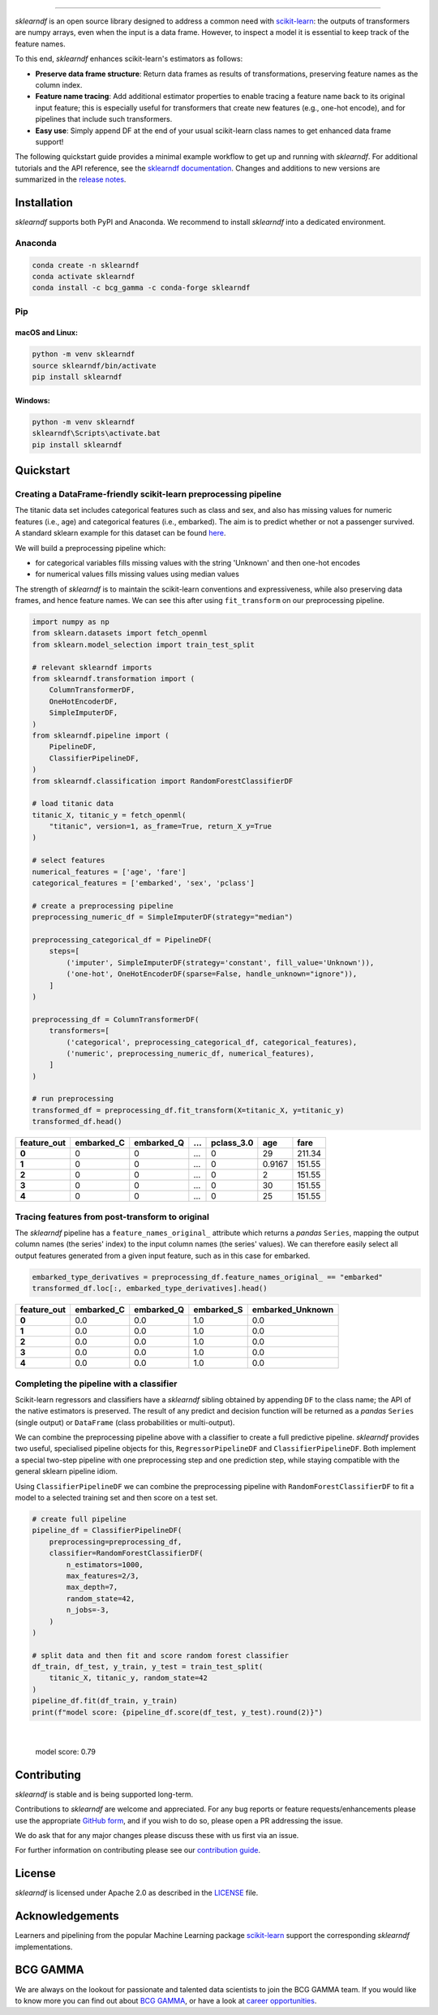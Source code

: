 .. image:: sphinx/source/_images/sklearndf_logo.png

----

.. Begin-Badges

|pypi| |conda| |azure_build| |azure_code_cov|
|python_versions| |code_style| |made_with_sphinx_doc| |License_badge|

.. End-Badges

*sklearndf* is an open source library designed to address a common need with
`scikit-learn <https://github.com/scikit-learn/scikit-learn>`__: the outputs of
transformers are numpy arrays, even when the input is a
data frame. However, to inspect a model it is essential to keep track of the
feature names.

To this end, *sklearndf* enhances scikit-learn's estimators as follows:

- **Preserve data frame structure**:
  Return data frames as results of transformations, preserving feature names as the
  column index.
- **Feature name tracing**:
  Add additional estimator properties to enable tracing a feature name back to its
  original input feature; this is especially useful for transformers that create new
  features (e.g., one-hot encode), and for pipelines that include such transformers.
- **Easy use**:
  Simply append DF at the end of your usual scikit-learn class names to get enhanced
  data frame support!

The following quickstart guide provides a minimal example workflow to get up and running
with *sklearndf*.
For additional tutorials and the API reference,
see the `sklearndf documentation <https://bcg-x-official.github.io/sklearndf/>`__.
Changes and additions to new versions are summarized in the
`release notes <https://bcg-x-official.github.io/sklearndf/release_notes.html>`__.


Installation
------------

*sklearndf* supports both PyPI and Anaconda.
We recommend to install *sklearndf* into a dedicated environment.


Anaconda
~~~~~~~~

.. code-block:: sh

    conda create -n sklearndf
    conda activate sklearndf
    conda install -c bcg_gamma -c conda-forge sklearndf


Pip
~~~

macOS and Linux:
^^^^^^^^^^^^^^^^

.. code-block:: sh

    python -m venv sklearndf
    source sklearndf/bin/activate
    pip install sklearndf

Windows:
^^^^^^^^

.. code-block::

    python -m venv sklearndf
    sklearndf\Scripts\activate.bat
    pip install sklearndf


Quickstart
----------

Creating a DataFrame-friendly scikit-learn preprocessing pipeline
~~~~~~~~~~~~~~~~~~~~~~~~~~~~~~~~~~~~~~~~~~~~~~~~~~~~~~~~~~~~~~~~~

The titanic data set includes categorical features such as class and sex, and also has
missing values for numeric features (i.e., age) and categorical features (i.e., embarked).
The aim is to predict whether or not a passenger survived.
A standard sklearn example for this dataset can be found
`here <https://scikit-learn.org/stable/auto_examples/compose/plot_column_transformer_mixed_types.html#sphx-glr-auto-examples-compose-plot-column-transformer-mixed-types-py>`_.


We will build a preprocessing pipeline which:

- for categorical variables fills missing values with the string 'Unknown' and then one-hot encodes
- for numerical values fills missing values using median values

The strength of *sklearndf* is to maintain the scikit-learn conventions and
expressiveness, while also preserving data frames, and hence feature names. We can see
this after using ``fit_transform`` on our preprocessing pipeline.

.. code-block:: Python

    import numpy as np
    from sklearn.datasets import fetch_openml
    from sklearn.model_selection import train_test_split

    # relevant sklearndf imports
    from sklearndf.transformation import (
        ColumnTransformerDF,
        OneHotEncoderDF,
        SimpleImputerDF,
    )
    from sklearndf.pipeline import (
        PipelineDF,
        ClassifierPipelineDF,
    )
    from sklearndf.classification import RandomForestClassifierDF

    # load titanic data
    titanic_X, titanic_y = fetch_openml(
        "titanic", version=1, as_frame=True, return_X_y=True
    )

    # select features
    numerical_features = ['age', 'fare']
    categorical_features = ['embarked', 'sex', 'pclass']

    # create a preprocessing pipeline
    preprocessing_numeric_df = SimpleImputerDF(strategy="median")

    preprocessing_categorical_df = PipelineDF(
        steps=[
            ('imputer', SimpleImputerDF(strategy='constant', fill_value='Unknown')),
            ('one-hot', OneHotEncoderDF(sparse=False, handle_unknown="ignore")),
        ]
    )

    preprocessing_df = ColumnTransformerDF(
        transformers=[
            ('categorical', preprocessing_categorical_df, categorical_features),
            ('numeric', preprocessing_numeric_df, numerical_features),
        ]
    )

    # run preprocessing
    transformed_df = preprocessing_df.fit_transform(X=titanic_X, y=titanic_y)
    transformed_df.head()


+-------------+------------+------------+---+------------+--------+--------+
| feature_out | embarked_C | embarked_Q | … | pclass_3.0 | age    | fare   |
+=============+============+============+===+============+========+========+
| **0**       | 0          | 0          | … | 0          | 29     | 211.34 |
+-------------+------------+------------+---+------------+--------+--------+
| **1**       | 0          | 0          | … | 0          | 0.9167 | 151.55 |
+-------------+------------+------------+---+------------+--------+--------+
| **2**       | 0          | 0          | … | 0          | 2      | 151.55 |
+-------------+------------+------------+---+------------+--------+--------+
| **3**       | 0          | 0          | … | 0          | 30     | 151.55 |
+-------------+------------+------------+---+------------+--------+--------+
| **4**       | 0          | 0          | … | 0          | 25     | 151.55 |
+-------------+------------+------------+---+------------+--------+--------+


Tracing features from post-transform to original 
~~~~~~~~~~~~~~~~~~~~~~~~~~~~~~~~~~~~~~~~~~~~~~~~

The *sklearndf* pipeline has a ``feature_names_original_`` attribute
which returns a *pandas* ``Series``, mapping the output column names (the series' index)
to the input column names (the series' values).
We can therefore easily select all output features generated from a given input feature,
such as in this case for embarked.

.. code-block:: Python

    embarked_type_derivatives = preprocessing_df.feature_names_original_ == "embarked"
    transformed_df.loc[:, embarked_type_derivatives].head()


+-------------+------------+------------+------------+------------------+
| feature_out | embarked_C | embarked_Q | embarked_S | embarked_Unknown |
+=============+============+============+============+==================+
| **0**       | 0.0        | 0.0        | 1.0        | 0.0              |
+-------------+------------+------------+------------+------------------+
| **1**       | 0.0        | 0.0        | 1.0        | 0.0              |
+-------------+------------+------------+------------+------------------+
| **2**       | 0.0        | 0.0        | 1.0        | 0.0              |
+-------------+------------+------------+------------+------------------+
| **3**       | 0.0        | 0.0        | 1.0        | 0.0              |
+-------------+------------+------------+------------+------------------+
| **4**       | 0.0        | 0.0        | 1.0        | 0.0              |
+-------------+------------+------------+------------+------------------+


Completing the pipeline with a classifier
~~~~~~~~~~~~~~~~~~~~~~~~~~~~~~~~~~~~~~~~~

Scikit-learn regressors and classifiers have a *sklearndf* sibling obtained by appending
``DF`` to the class name; the API of the native estimators is preserved.
The result of any predict and decision function will be returned as a *pandas*
``Series`` (single output) or ``DataFrame`` (class probabilities or multi-output).

We can combine the preprocessing pipeline above with a classifier to create a full
predictive pipeline. *sklearndf* provides two useful, specialised pipeline objects for
this, ``RegressorPipelineDF`` and ``ClassifierPipelineDF``.
Both implement a special two-step pipeline with one preprocessing step and one
prediction step, while staying compatible with the general sklearn pipeline idiom.

Using ``ClassifierPipelineDF`` we can combine the preprocessing pipeline with
``RandomForestClassifierDF`` to fit a model to a selected training set and then score
on a test set.

.. code-block:: Python

    # create full pipeline
    pipeline_df = ClassifierPipelineDF(
        preprocessing=preprocessing_df,
        classifier=RandomForestClassifierDF(
            n_estimators=1000,
            max_features=2/3,
            max_depth=7,
            random_state=42,
            n_jobs=-3,
        )
    )

    # split data and then fit and score random forest classifier
    df_train, df_test, y_train, y_test = train_test_split(
        titanic_X, titanic_y, random_state=42
    )
    pipeline_df.fit(df_train, y_train)
    print(f"model score: {pipeline_df.score(df_test, y_test).round(2)}")


|

    model score: 0.79


Contributing
------------

*sklearndf* is stable and is being supported long-term.

Contributions to *sklearndf* are welcome and appreciated.
For any bug reports or feature requests/enhancements please use the appropriate
`GitHub form <https://github.com/BCG-X-Official/sklearndf/issues>`_, and if you wish to do
so, please open a PR addressing the issue.

We do ask that for any major changes please discuss these with us first via an issue.

For further information on contributing please see our
`contribution guide <https://bcg-x-official.github.io/sklearndf/contribution_guide.html>`__.


License
-------

*sklearndf* is licensed under Apache 2.0 as described in the
`LICENSE <https://github.com/BCG-X-Official/sklearndf/blob/develop/LICENSE>`_ file.


Acknowledgements
----------------

Learners and pipelining from the popular Machine Learning package
`scikit-learn <https://github.com/scikit-learn/scikit-learn>`__  support
the corresponding *sklearndf* implementations.


BCG GAMMA
---------

We are always on the lookout for passionate and talented data scientists to join the
BCG GAMMA team. If you would like to know more you can find out about
`BCG GAMMA <https://www.bcg.com/en-gb/beyond-consulting/bcg-gamma/default>`_,
or have a look at
`career opportunities <https://www.bcg.com/en-gb/beyond-consulting/bcg-gamma/careers>`_.

.. Begin-Badges

.. |conda| image:: https://anaconda.org/bcg_gamma/sklearndf/badges/version.svg
   :target: https://anaconda.org/BCG_Gamma/sklearndf

.. |pypi| image:: https://badge.fury.io/py/sklearndf.svg
   :target: https://pypi.org/project/sklearndf/

.. |azure_build| image:: https://dev.azure.com/gamma-facet/facet/_apis/build/status/BCG-X-Official.sklearndf?repoName=BCG-Gamma%2Fsklearndf&branchName=develop
   :target: https://dev.azure.com/gamma-facet/facet/_build?definitionId=8&_a=summary

.. |azure_code_cov| image:: https://img.shields.io/azure-devops/coverage/gamma-facet/facet/8/2.0.x
   :target: https://dev.azure.com/gamma-facet/facet/_build?definitionId=8&_a=summary

.. |python_versions| image:: https://img.shields.io/badge/python-3.7|3.8|3.9-blue.svg
   :target: https://www.python.org/downloads/release/python-380/

.. |code_style| image:: https://img.shields.io/badge/code%20style-black-000000.svg
   :target: https://github.com/psf/black

.. |made_with_sphinx_doc| image:: https://img.shields.io/badge/Made%20with-Sphinx-1f425f.svg
   :target: https://bcg-x-official.github.io/sklearndf/index.html

.. |license_badge| image:: https://img.shields.io/badge/License-Apache%202.0-olivegreen.svg
   :target: https://opensource.org/licenses/Apache-2.0

.. End-Badges
